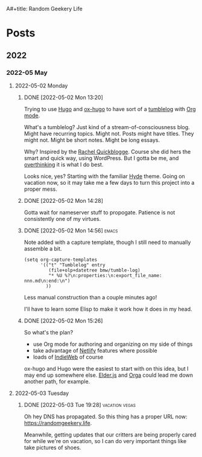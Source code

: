 :PROPERTIES:
:ID:       76FF95B7-7784-418B-9B46-5126F6B69BA2
:END:
A#+title: Random Geekery Life
#+hugo_custom_front_matter: :formatter "ox-hugo"
#+hugo_base_dir: ../
#+startup: logdone

* Posts
:properties:
:hugo_section: posts
:end:

** 2022
:properties:
:export_hugo_section: posts/2022
:end:
*** 2022-05 May
:properties:
:export_hugo_section: posts/2022/05
:end:
**** 2022-05-02 Monday
:properties:
:export_hugo_section: posts/2022/05/02
:end:
***** DONE [2022-05-02 Mon 13:20]
CLOSED: [2022-05-02 Mon 13:20]
:properties:
:export_file_name: 1320
:end:
:LOGBOOK:
- State "DONE"       from              [2022-05-02 Mon 13:20]
:END:
Trying to use [[https://gohugo.io][Hugo]] and [[https://ox-hugo.scripter.co][ox-hugo]] to have sort of a [[https://en.wiktionary.org/wiki/tumblelog][tumblelog]] with [[https://orgmode.org][Org mode]].

What's a tumblelog? Just kind of a stream-of-consciousness blog. Might have recurring topics. Might not. Posts might have titles. They might not. Might be short notes. Might be long essays.

Why? Inspired by the [[https://rachel.live][Rachel Quickblogge]]. Course she did hers the smart and quick way, using WordPress. But I gotta be me, and [[https://www.oglaf.com/trapmaster/][overthinking]] it is what I do best.

Looks nice, yes? Starting with the familiar [[https://themes.gohugo.io/themes/hyde/][Hyde]] theme. Going on vacation now, so it may take me a few days to turn this project into a proper mess.
***** DONE [2022-05-02 Mon 14:28]
CLOSED: [2022-05-02 Mon 14:28]
:properties:
:export_file_name: 1428
:end:
:LOGBOOK:
- State "DONE"       from              [2022-05-02 Mon 14:28]
:END:
Gotta wait for nameserver stuff to propogate. Patience is not consistently one of my virtues.
***** DONE [2022-05-02 Mon 14:56]                                 :emacs:
CLOSED: [2022-05-02 Mon 15:00]
:properties:
:export_file_name: 1456.md
:ID:       7383F674-3075-48A2-8301-D3C655711C20
:end:
:LOGBOOK:
- State "DONE"       from              [2022-05-02 Mon 15:00]
:END:
Note added with a capture template, though I still need to manually assemble a bit.

#+begin_src elisp
  (setq org-capture-templates
        '(("t" "Tumblelog" entry
           (file+olp+datetree bmw/tumble-log)
           "* %U %?\n:properties:\n:export_file_name: nnn.md\n:end:\n")
          ))
#+end_src

Less manual construction than a couple minutes ago!

I'll have to learn some Elisp to make it work how it does in my head.
***** DONE [2022-05-02 Mon 15:26]
CLOSED: [2022-05-02 Mon 15:31]
:properties:
:export_file_name: 1526.md
:end:
:LOGBOOK:
- State "DONE"       from              [2022-05-02 Mon 15:31]
:END:
So what's the plan?

- use Org mode for authoring and organizing on my side of things
- take advantage of [[https://netlify.com][Netlify]] features where possible
- loads of [[https://indieweb.org][IndieWeb]] of course

ox-hugo and Hugo were the easiest to start with on this idea, but I may end up somewhere else. [[https://elderguide.com/tech/elderjs/][Elder.js]] and [[https://orga.js.org][Orga]] could lead me down another path, for example.

**** 2022-05-03 Tuesday
:properties:
:export_hugo_section: posts/2022/05/03
:end:
***** DONE [2022-05-03 Tue 19:28]                        :vacation:vegas:
CLOSED: [2022-05-03 Tue 19:40]
:properties:
:export_file_name: 1928.md
:ID:       DBFE880B-471E-4548-9E6D-3E0E4564CC03
:end:
:LOGBOOK:
- State "DONE"       from              [2022-05-03 Tue 19:40]
:END:

Oh hey DNS has propagated. So this thing has a proper URL now: https://randomgeekery.life.

Meanwhile, getting updates that our critters are being properly cared for while we're on vacation, so I can do very important things like take pictures of shoes.

#+caption: A shoe in Vegas
[[/img/a-shoe-in-vegas.jpeg][file:/img/a-shoe-in-vegas.jpeg]]
